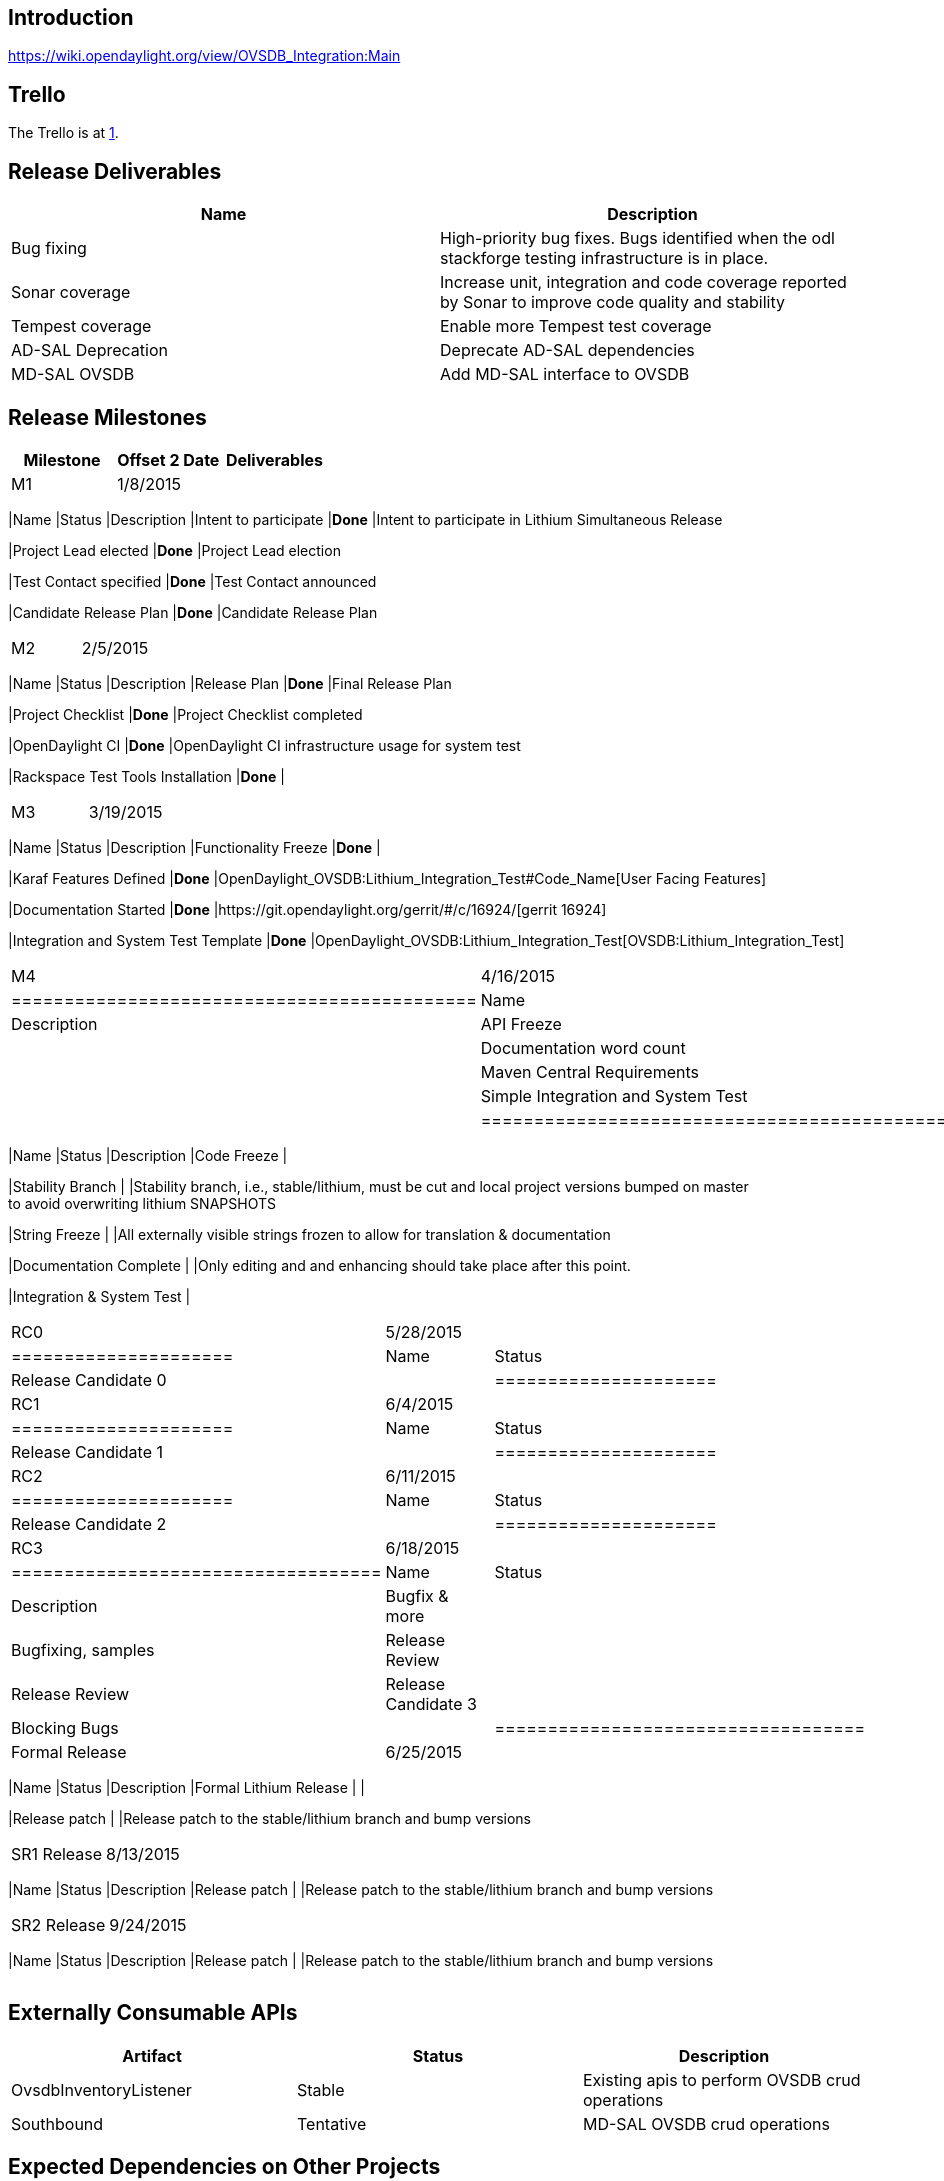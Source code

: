 [[introduction]]
== Introduction

https://wiki.opendaylight.org/view/OVSDB_Integration:Main

[[trello]]
== Trello

The Trello is at https://trello.com/b/ddIvDQE0/ovs-openstack[1]. +

[[release-deliverables]]
== Release Deliverables

[cols=",",options="header",]
|=======================================================================
|Name |Description
|Bug fixing |High-priority bug fixes. Bugs identified when the odl
stackforge testing infrastructure is in place.

|Sonar coverage |Increase unit, integration and code coverage reported
by Sonar to improve code quality and stability

|Tempest coverage |Enable more Tempest test coverage

|AD-SAL Deprecation |Deprecate AD-SAL dependencies

|MD-SAL OVSDB |Add MD-SAL interface to OVSDB
|=======================================================================

[[release-milestones]]
== Release Milestones

[cols=",,",options="header",]
|=======================================================================
|Milestone |Offset 2 Date |Deliverables
|M1 |1/8/2015 a|
[cols=",,",options="header",]
|=======================================================================
|Name |Status |Description
|Intent to participate |*Done* |Intent to participate in Lithium
Simultaneous Release

|Project Lead elected |*Done* |Project Lead election

|Test Contact specified |*Done* |Test Contact announced

|Candidate Release Plan |*Done* |Candidate Release Plan
|=======================================================================

|M2 |2/5/2015 a|
[cols=",,",options="header",]
|=======================================================================
|Name |Status |Description
|Release Plan |*Done* |Final Release Plan

|Project Checklist |*Done* |Project Checklist completed

|OpenDaylight CI |*Done* |OpenDaylight CI infrastructure usage for
system test

|Rackspace Test Tools Installation |*Done* |
|=======================================================================

|M3 |3/19/2015 a|
[cols=",,",options="header",]
|=======================================================================
|Name |Status |Description
|Functionality Freeze |*Done* |

|Karaf Features Defined |*Done*
|OpenDaylight_OVSDB:Lithium_Integration_Test#Code_Name[User Facing
Features]

|Documentation Started |*Done*
|https://git.opendaylight.org/gerrit/#/c/16924/[gerrit 16924]

|Integration and System Test Template |*Done*
|OpenDaylight_OVSDB:Lithium_Integration_Test[OVSDB:Lithium_Integration_Test]
|=======================================================================

|M4 |4/16/2015 a|
[cols=",,",options="header",]
|============================================
|Name |Status |Description
|API Freeze |*Done* |
|Documentation word count | |
|Maven Central Requirements | |
|Simple Integration and System Test |*Done* |
|============================================

|M5 |5/14/2015 a|
[cols=",,",options="header",]
|=======================================================================
|Name |Status |Description
|Code Freeze |

|Stability Branch | |Stability branch, i.e., stable/lithium, must be cut
and local project versions bumped on master +
to avoid overwriting lithium SNAPSHOTS

|String Freeze | |All externally visible strings frozen to allow for
translation & documentation

|Documentation Complete | |Only editing and and enhancing should take
place after this point.

|Integration & System Test |
|=======================================================================

|RC0 |5/28/2015 a|
[cols=",",options="header",]
|=====================
|Name |Status
|Release Candidate 0 |
|=====================

|RC1 |6/4/2015 a|
[cols=",",options="header",]
|=====================
|Name |Status
|Release Candidate 1 |
|=====================

|RC2 |6/11/2015 a|
[cols=",",options="header",]
|=====================
|Name |Status
|Release Candidate 2 |
|=====================

|RC3 |6/18/2015 a|
[cols=",,",options="header",]
|===================================
|Name |Status |Description
|Bugfix & more | |Bugfixing, samples
|Release Review | |Release Review
|Release Candidate 3 |
|Blocking Bugs |
|===================================

|Formal Release |6/25/2015 a|
[cols=",,",options="header",]
|=======================================================================
|Name |Status |Description
|Formal Lithium Release | |

|Release patch | |Release patch to the stable/lithium branch and bump
versions
|=======================================================================

|SR1 Release |8/13/2015 a|
[cols=",,",options="header",]
|=======================================================================
|Name |Status |Description
|Release patch | |Release patch to the stable/lithium branch and bump
versions
|=======================================================================

|SR2 Release |9/24/2015 a|
[cols=",,",options="header",]
|=======================================================================
|Name |Status |Description
|Release patch | |Release patch to the stable/lithium branch and bump
versions
|=======================================================================

|=======================================================================

[[externally-consumable-apis]]
== Externally Consumable APIs

[cols=",,",options="header",]
|=======================================================================
|Artifact |Status |Description
|OvsdbInventoryListener |Stable |Existing apis to perform OVSDB crud
operations

|Southbound |Tentative |MD-SAL OVSDB crud operations
|=======================================================================

[[expected-dependencies-on-other-projects]]
== Expected Dependencies on Other Projects

[cols=",,,,",options="header",]
|=======================================================================
|Providing Project |Deliverable Name |Needed By |Acknowledged?
|Description
|controller |features |M3 |No |basic controller features

|odlparent |features |M3 |No |odlparent values

|openflowplugin |features |M3 |No |flow programming and extensions

|yangtools |features |M3 |No |yangtools for compiling yang
|=======================================================================

[[expected-incompatibilities-with-other-projects]]
== Expected Incompatibilities with Other Projects

OVSDB is considered incompatible with applications that program the flow
tables on vSwitches. This includes:

`   GBP` +
`   OpenDOVE` +
`   VTN`

These projects have not held discussions as to how to become compatible
because they each provide their own solution to the same problem.

[[compatibility-with-previous-releases]]
== Compatibility with Previous Releases

[[removed-apis-andor-functionality]]
=== Removed APIs and/or Functionality

The BridgeDomain APIs are removed since they were deprecated in Helium.
The APIs were not used.

[[deprecated-apis-andor-functionality]]
=== Deprecated APIs and/or Functionality

The OVSDB northbound API might be deprecated depending on the outcome of
the AD-SAL deprecation. The APIs currently use some AD-SAl dependencies.

[[changed-apis-andor-functionality]]
=== Changed APIs and/or Functionality

[[themes-and-priorities]]
== Themes and Priorities

* Increasing unit and integration test coverage to improve code quality
* Deprecate AD-SAL dependencies
* Provide an MD-SAL interface to OVSDB for crud operations

[[requests-from-other-projects]]
== Requests from Other Projects

[[active-requests]]
=== Active Requests

* *Requesting Project:* VPN Service
* *Providing Project:* OVSDB
* *Requested Deliverable Name:* OVSDB interface
* *Needed Milestone:*
* *Requested Deliverable Description:* We only require the ability to
query and instantiate non-OpenFlow information such as ports, bridges,
tunnels etc.
* *Response:*
** *Description:*
** *Resources From:*
** *Link to Section in Requesting Project Release Plan:*
** *Link to Section in Providing Project Release Plan:*
* *Negotiation:*

* *Requesting Project:* VTN
* *Providing Project:* OVSDB
* *Requested Deliverable Name:* OVSDB interface
* *Needed Milestone:*
* *Requested Deliverable Description:* We only require the ability to
query and instantiate non-OpenFlow information such as ports, bridges,
tunnels etc. We prefer the existing OVSDB plugin OVSDBInventoryListener
interface and not an md-sal interface due to time constraints.
* *Response:*
** *Description:*
** *Resources From:*
** *Link to Section in Requesting Project Release Plan:*
** *Link to Section in Providing Project Release Plan:*
* *Negotiation:*

* *Requesting Project:* SFC
(https://lists.opendaylight.org/pipermail/sfc-dev/2015-January/000659.html)
* *Providing Project:* OVSDB
* *Requested Deliverable Name:* MD-SAL OVSDB
* *Needed Milestone:* M2
* *Requested Deliverable Description:* Working MD-SAL OVSDB SB plugin
for communicating SFC information to node. Independent of netvirt.
* *Response:*
** *Description:*
** *Resources From:*
** *Link to Section in Requesting Project Release Plan:*
** *Link to Section in Providing Project Release Plan:*
* *Negotiation:*

* *Requesting Project:* GBP
(https://lists.opendaylight.org/pipermail/release/2015-January/001148.html)
* *Providing Project:* OVSDB
* *Requested Deliverable Name:* MD-SAL OVSDB
* *Needed Milestone:* M2
* *Requested Deliverable Description:* Working MD-SAL OVSDB SB plugin
for communicating to node independent of netvirt. We only require the
ability to query and instantiate non-OpenFlow information such as ports,
bridges, tunnels etc. This is probably a duplicate of the SFC request.
* *Response:*
** *Description:*
** *Resources From:*
** *Link to Section in Requesting Project Release Plan:*
** *Link to Section in Providing Project Release Plan:*
* *Negotiation:*

[[test-tools-requirements]]
== Test Tools Requirements

This project plans on using System Test (ST) inside OpenDaylight cloud.
In particular, the integration piece of OVSDB's net-virt will require an
Openstack Installation that uses ODL as the Neutron ML2. It is the goal
to integrate with both Icehouse and Juno.

Update: Flaviof talked with Than and is currently convinced that the
infra provided by jjb and sandbox is all that will be needed in terms of
infrastructure to have automated tests on OVSDB functionality in
Lithium. The plan will utilize VMs of the label 'dynamic_devstack'.

[[other]]
== Other
